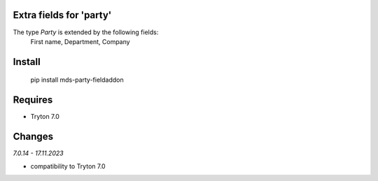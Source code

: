 Extra fields for 'party'
========================

The type *Party* is extended by the following fields:
  First name, Department, Company

Install
=======

  pip install mds-party-fieldaddon

Requires
========

- Tryton 7.0

Changes
=======

*7.0.14 - 17.11.2023*

- compatibility to Tryton 7.0
